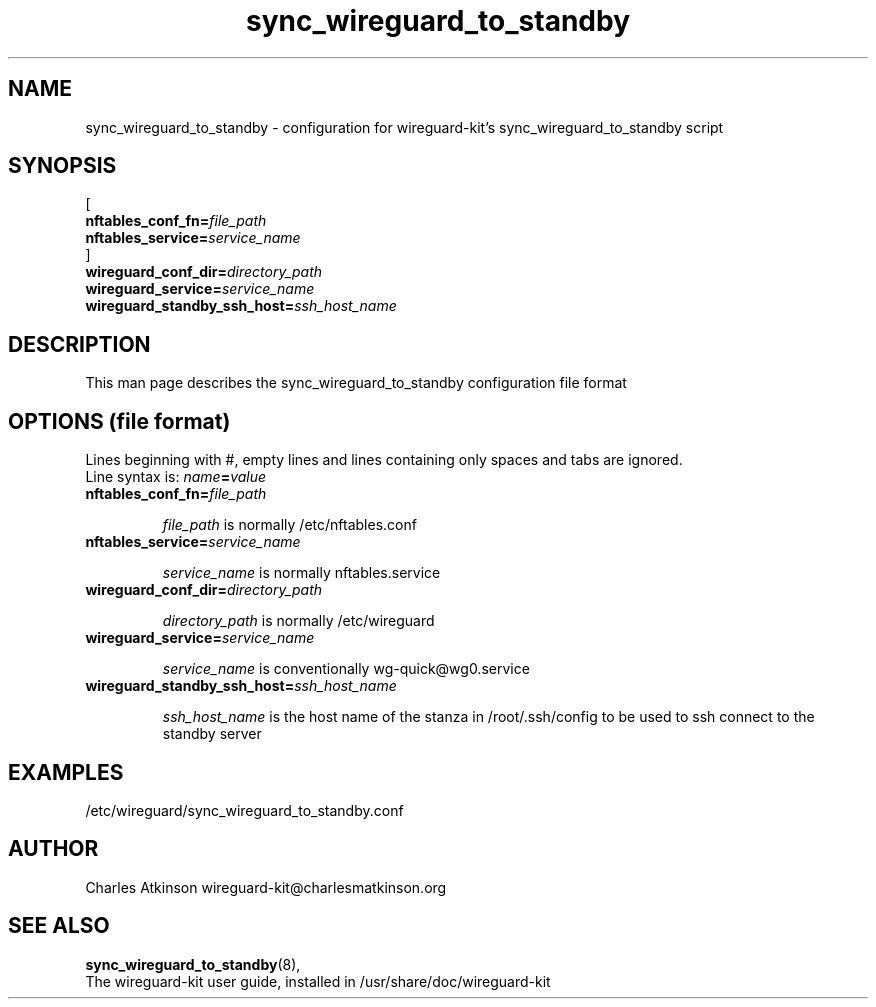 .ig
Copyright (C) 2022 Charles Michael Atkinson

Permission is granted to make and distribute verbatim copies of this
manual provided the copyright notice and this permission notice are
preserved on all copies.

Permission is granted to copy and distribute modified versions of this
manual under the conditions for verbatim copying, provided that the
entire resulting derived work is distributed under the terms of a
permission notice identical to this one.

Permission is granted to copy and distribute translations of this
manual into another language, under the above conditions for modified
versions, except that this permission notice may be included in
translations approved by the Free Software Foundation instead of in
the original English.
..
.\" No adjustment (ragged right)
.na
.TH sync_wireguard_to_standby 5 "30 Mar 2023" "Auroville" "Version 1.0.2"
.SH NAME
sync_wireguard_to_standby \- configuration for wireguard-kit's sync_wireguard_to_standby script
.SH SYNOPSIS
[
.br
\fBnftables_conf_fn=\fIfile_path\fR
.br
\fBnftables_service=\fIservice_name\fR
.br
]
.br
\fBwireguard_conf_dir=\fIdirectory_path\fR
.br
\fBwireguard_service=\fIservice_name\fR
.br
\fBwireguard_standby_ssh_host=\fIssh_host_name\fR
.SH DESCRIPTION
This man page describes the sync_wireguard_to_standby configuration file format
.SH OPTIONS (file format)
.
Lines beginning with #, empty lines and lines containing only spaces and tabs are ignored.
.br
Line syntax is: \fIname\fB=\fIvalue\fR
.TP
\fBnftables_conf_fn=\fIfile_path\fR
.RS
.P
\fIfile_path\fR is normally /etc/nftables.conf
.RE
.TP
\fBnftables_service=\fIservice_name\fR
.RS
.P
\fIservice_name\fR is normally nftables.service
.RE
.TP
\fBwireguard_conf_dir=\fIdirectory_path\fR
.RS
.P
\fIdirectory_path\fR is normally /etc/wireguard
.RE
.TP
\fBwireguard_service=\fIservice_name\fR
.RS
.P
\fIservice_name\fR is conventionally wg-quick@wg0.service
.RE
.TP
\fBwireguard_standby_ssh_host=\fIssh_host_name\fR
.RS
.P
\fIssh_host_name\fR is the host name of the stanza in /root/.ssh/config to be used to ssh connect to the standby server
.RE
.SH EXAMPLES
/etc/wireguard/sync_wireguard_to_standby.conf
.SH AUTHOR
Charles Atkinson wireguard-kit@charlesmatkinson.org
.SH SEE ALSO
\fBsync_wireguard_to_standby\fR(8),
.br
The wireguard-kit user guide,
installed in /usr/share/doc/wireguard-kit
